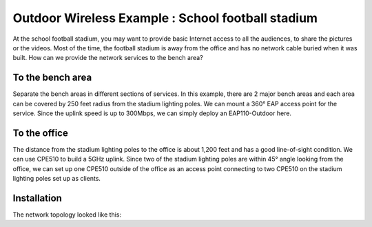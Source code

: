 Outdoor Wireless Example : School football stadium
==================================================

.. image:: /images/uc_football.png
    :width: 100%
    :align: center

At the school football stadium, you may want to provide basic Internet access to all the audiences, to share the pictures or the videos. Most of the time, the football stadium is away from the office and has no network cable buried when it was built. How can we provide the network services to the bench area?

To the bench area
-----------------

Separate the bench areas in different sections of services. In this example, there are 2 major bench areas and each area can be covered by 250 feet radius from the stadium lighting poles. We can mount a 360° EAP access point for the service. Since the uplink speed is up to 300Mbps, we can simply deploy an EAP110-Outdoor here.

.. image:: /images/uc_football_eap.png
    :width: 80%
    :align: center

To the office
-------------

The distance from the stadium lighting poles to the office is about 1,200 feet and has a good line-of-sight condition. We can use CPE510 to build a 5GHz uplink. Since two of the stadium lighting poles are within 45° angle looking from the office, we can set up one CPE510 outside of the office as an access point connecting to two CPE510 on the stadium lighting poles set up as clients.

.. image:: /images/uc_football_cpe.png
    :width: 80%
    :align: center

Installation
------------

The network topology looked like this:

.. image:: /images/uc_football_topo.png
    :width: 80%
    :align: center

    * Reference :doc:`/how_to/cpe_onboarding` or  :doc:`/how_to/eap_onboarding` for detail instructions on access point set up.
    * Remember using a shielded Ethernet cable to connect to the access point and ground the PoE injector proper to provide the best lighting protection.